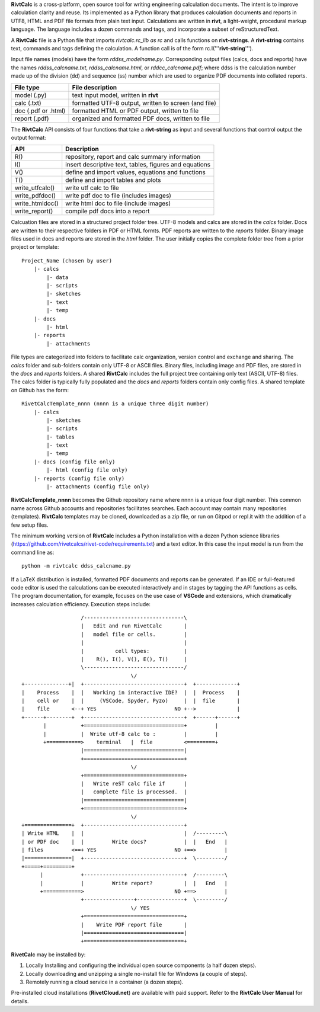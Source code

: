 **RivtCalc** is a cross-platform, open source tool for writing 
engineering calculation documents. The intent is to improve calculation clarity
and reuse. Its implemented as a Python library that produces calculation
documents and reports in UTF8, HTML and PDF file formats from plain text input.
Calculations are written in **rivt**, a light-weight, procedural markup
language. The language includes a dozen commands and tags, and incorporate a
subset of reStructuredText.

A **RivtCalc** file is a Python file that imports *rivtcalc.rc_lib as rc* and
calls functions on **rivt-strings**. A **rivt-string** contains text,
commands and tags defining the calculation. A function call is of the form
rc.I('''**rivt-string**''').

Input file names (models) have the form *rddss_modelname.py*. Corresponding
output files (calcs, docs and reports) have the names *rddss_calcname.txt*,
*rddss_calcname.html*, or *rddcc_calcname.pdf*; where ddss is the calculation
number made up of the division (dd) and sequence (ss) number which are used to
organize PDF documents into collated reports.

===================  =====================================================
File type             File description                                      
===================  =====================================================
model (.py)           text input model, written in **rivt**                      
calc (.txt)           formatted UTF-8 output, written to screen (and file) 
doc (.pdf or .html)   formatted HTML or PDF output, written to file                  
report (.pdf)         organized and formatted PDF docs, written to file
===================  =====================================================       

The **RivtCalc** API consists of four functions that take a **rivt-string** 
as input and several functions that control output the output format:

================ =======================================================
 API              Description
================ =======================================================
  R()            repository, report and calc summary information
  I()            insert descriptive text, tables, figures and equations
  V()            define and import values, equations and functions 
  T()            define and import tables and plots   
write_utfcalc()  write utf calc to file
write_pdfdoc()   write pdf doc to file (includes images)
write_htmldoc()  write html doc to file (include images) 
write_report()   compile pdf docs into a report
================ =======================================================

Calcuation files are stored in a structured project folder tree. UTF-8 models
and calcs are stored in the *calcs* folder. Docs are written to their
respective folders in PDF or HTML formts. PDF reports are written to the
*reports* folder. Binary image files used in docs and reports are stored in the
*html* folder. The user initially copies the complete folder tree from
a prior project or template::

  Project_Name (chosen by user)
      |- calcs
          |- data
          |- scripts
          |- sketches
          |- text
          |- temp
      |- docs
          |- html
      |- reports
          |- attachments

File types are categorized into folders to facilitate calc organization, version
control and exchange and sharing. The *calcs* folder and sub-folders contain
only UTF-8 or ASCII files. Binary files, including image and PDF files, are
stored in the *docs* and *reports* folders. A shared **RivtCalc** includes the
full project tree containing only text (ASCII, UTF-8) files. The calcs folder is
typically fully populated and the *docs* and *reports* folders contain only 
config files. A shared template on Github has the form::

  RivetCalcTemplate_nnnn (nnnn is a unique three digit number)
      |- calcs
          |- sketches
          |- scripts
          |- tables
          |- text
          |- temp
      |- docs (config file only)
          |- html (config file only)
      |- reports (config file only)
          |- attachments (config file only)

**RivtCalcTemplate_nnnn** becomes the Github repository 
name where nnnn is a unique four digit number.  This common name
across Github accounts and repositories facilitates searches. 
Each account may contain many repositories (templates). **RivtCalc** 
templates may be cloned, downloaded as a zip file, or run on Gitpod
or repl.it with the addition of a few setup files.

The minimum working version of **RivtCalc** includes a Python 
installation with a dozen Python science libraries 
(https://github.com/rivetcalcs/rivet-code/requirements.txt) 
and a text editor. In this case the input model is run from 
the command line as::

  python -m rivtcalc ddss_calcname.py 

If a LaTeX distribution is installed, formatted PDF documents and 
reports can be generated. If an IDE or full-featured code editor 
is used the calculations can be executed interactively and in stages 
by tagging the API functions as cells. The program documentation, 
for example, focuses on the use case of **VSCode** and extensions, 
which dramatically increases calculation efficiency. Execution steps 
include::

                     /--------------------------------\                    
                     |   Edit and run RivetCalc       |
                     |   model file or cells.         |                   
                     |                                |
                     |          cell types:           |                    
                     |    R(), I(), V(), E(), T()     |                    
                     \--------------------------------/                    
                                     \/                                    
  +--------------+|  +--------------------------------+  +-------------+
  |    Process    |  |   Working in interactive IDE?  |  |  Process    |   
  |    cell or    |  |     (VSCode, Spyder, Pyzo)     |  |  file       |   
  |    file       <--+ YES                         NO +-->             |   
  +------+--------+  +--------------------------------+  +------+------+   
         |           +================================+         |          
         |           |  Write utf-8 calc to :         |         |          
         +===========>    terminal   |  file          <=========+            
                     |================================|                    
                     +================================+                    
                                     \/
                     +================================+                    
                     |   Write reST calc file if      |
                     |   complete file is processed.  |       
                     |================================|                    
                     +================================+                    
                                     \/
  +===============+  +--------------------------------+                    
  | Write HTML    |  |                                |  /---------\    
  | or PDF doc    |  |         Write docs?            |  |   End   |   
  | files         <==+ YES                         NO +==>         |   
  |===============|  +--------------------------------+  \---------/ 
  +=====+=========+        
        |            +--------------------------------+  /---------\   
        |            |         Write report?          |  |   End   |   
        +============>                             NO +==>         |   
                     +----------------+---------------+  \---------/ 
                                     \/ YES
                     +================================+                    
                     |    Write PDF report file       |                    
                     |================================|                    
                     +================================+    
                     
                     
**RivetCalc** may be installed by:

1. Locally Installing and configuring the individual open source components (a half dozen steps).
2. Locally downloading and unzipping a single no-install file for Windows (a couple of steps).
3. Remotely running a cloud service in a container (a dozen steps). 

Pre-installed cloud installations (**RivetCloud.net**) are available with paid support. 
Refer to the **RivtCalc User Manual** for details.